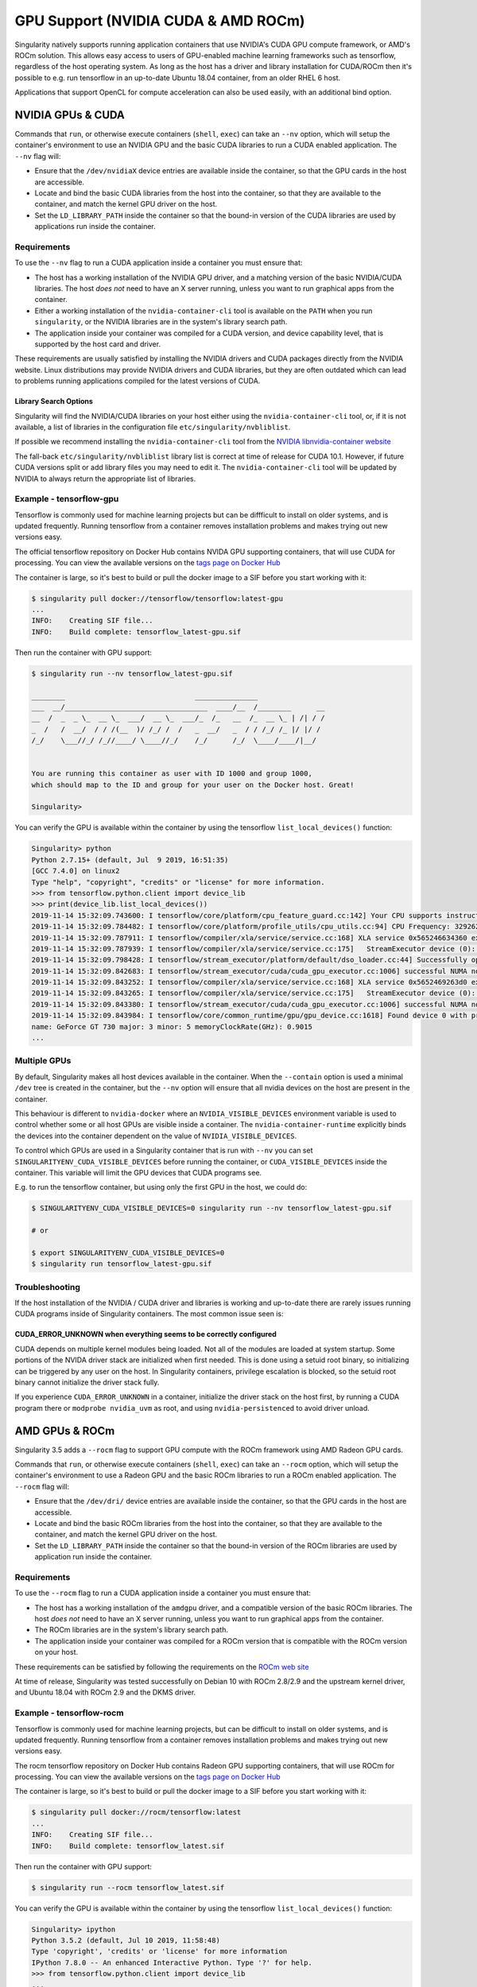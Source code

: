 .. _gpu:

====================================
GPU Support (NVIDIA CUDA & AMD ROCm)
====================================

Singularity natively supports running application containers that use NVIDIA's
CUDA GPU compute framework, or AMD's ROCm solution. This allows easy access to
users of GPU-enabled machine learning frameworks such as tensorflow, regardless
of the host operating system. As long as the host has a driver and library
installation for CUDA/ROCm then it's possible to e.g. run tensorflow in an
up-to-date Ubuntu 18.04 container, from an older RHEL 6 host.

Applications that support OpenCL for compute acceleration can also be used
easily, with an additional bind option.

------------------
NVIDIA GPUs & CUDA
------------------

Commands that ``run``, or otherwise execute containers (``shell``, ``exec``) can
take an ``--nv`` option, which will setup the container's environment to use an
NVIDIA GPU and the basic CUDA libraries to run a CUDA enabled application.
The ``--nv`` flag will:

* Ensure that the ``/dev/nvidiaX`` device entries are available inside the
  container, so that the GPU cards in the host are accessible.
* Locate and bind the basic CUDA libraries from the host into the container, so
  that they are available to the container, and match the kernel GPU driver on
  the host.
* Set the ``LD_LIBRARY_PATH`` inside the container so that the bound-in version
  of the CUDA libraries are used by applications run inside the container.

Requirements
============

To use the ``--nv`` flag to run a CUDA application inside a container you must
ensure that:

* The host has a working installation of the NVIDIA GPU driver, and a matching
  version of the basic NVIDIA/CUDA libraries. The host *does not* need to have an X
  server running, unless you want to run graphical apps from the container.
* Either a working installation of the ``nvidia-container-cli`` tool is available
  on the ``PATH`` when you run ``singularity``, or the NVIDIA libraries are in
  the system's library search path.
* The application inside your container was compiled for a CUDA version, and
  device capability level, that is supported by the host card and driver.

These requirements are usually satisfied by installing the NVIDIA drivers and
CUDA packages directly from the NVIDIA website. Linux distributions may provide
NVIDIA drivers and CUDA libraries, but they are often outdated which can lead to
problems running applications compiled for the latest versions of CUDA.

Library Search Options
----------------------

Singularity will find the NVIDIA/CUDA libraries on your host either using the
``nvidia-container-cli`` tool, or, if it is not available, a list of libraries
in the configuration file ``etc/singularity/nvbliblist``.

If possible we recommend installing the ``nvidia-container-cli`` tool from the
`NVIDIA libnvidia-container website <https://nvidia.github.io/libnvidia-container/>`__

The fall-back ``etc/singularity/nvbliblist`` library list is correct at time of 
release for CUDA 10.1. However, if future CUDA versions split or add library files
you may need to edit it. The ``nvidia-container-cli`` tool will be updated by
NVIDIA to always return the appropriate list of libraries.

Example - tensorflow-gpu
========================

Tensorflow is commonly used for machine learning projects but can be diffficult
to install on older systems, and is updated frequently. Running tensorflow from
a container removes installation problems and makes trying out new versions easy.

The official tensorflow repository on Docker Hub contains NVIDA GPU supporting
containers, that will use CUDA for processing. You can view the available
versions on the `tags page on Docker Hub <https://hub.docker.com/r/tensorflow/tensorflow/tags>`__

The container is large, so it's best to build or pull the docker image to a SIF
before you start working with it:

.. code-block:: none

    $ singularity pull docker://tensorflow/tensorflow:latest-gpu
    ...
    INFO:    Creating SIF file...
    INFO:    Build complete: tensorflow_latest-gpu.sif


Then run the container with GPU support:

.. code-block:: none

    $ singularity run --nv tensorflow_latest-gpu.sif

    ________                               _______________                
    ___  __/__________________________________  ____/__  /________      __
    __  /  _  _ \_  __ \_  ___/  __ \_  ___/_  /_   __  /_  __ \_ | /| / /
    _  /   /  __/  / / /(__  )/ /_/ /  /   _  __/   _  / / /_/ /_ |/ |/ / 
    /_/    \___//_/ /_//____/ \____//_/    /_/      /_/  \____/____/|__/


    You are running this container as user with ID 1000 and group 1000,
    which should map to the ID and group for your user on the Docker host. Great!

    Singularity>

You can verify the GPU is available within the container by using the
tensorflow ``list_local_devices()`` function:

.. code-block:: none

    Singularity> python
    Python 2.7.15+ (default, Jul  9 2019, 16:51:35) 
    [GCC 7.4.0] on linux2
    Type "help", "copyright", "credits" or "license" for more information.
    >>> from tensorflow.python.client import device_lib
    >>> print(device_lib.list_local_devices())
    2019-11-14 15:32:09.743600: I tensorflow/core/platform/cpu_feature_guard.cc:142] Your CPU supports instructions that this TensorFlow binary was not compiled to use: AVX2 FMA
    2019-11-14 15:32:09.784482: I tensorflow/core/platform/profile_utils/cpu_utils.cc:94] CPU Frequency: 3292620000 Hz
    2019-11-14 15:32:09.787911: I tensorflow/compiler/xla/service/service.cc:168] XLA service 0x565246634360 executing computations on platform Host. Devices:
    2019-11-14 15:32:09.787939: I tensorflow/compiler/xla/service/service.cc:175]   StreamExecutor device (0): Host, Default Version
    2019-11-14 15:32:09.798428: I tensorflow/stream_executor/platform/default/dso_loader.cc:44] Successfully opened dynamic library libcuda.so.1
    2019-11-14 15:32:09.842683: I tensorflow/stream_executor/cuda/cuda_gpu_executor.cc:1006] successful NUMA node read from SysFS had negative value (-1), but there must be at least one NUMA node, so returning NUMA node zero
    2019-11-14 15:32:09.843252: I tensorflow/compiler/xla/service/service.cc:168] XLA service 0x5652469263d0 executing computations on platform CUDA. Devices:
    2019-11-14 15:32:09.843265: I tensorflow/compiler/xla/service/service.cc:175]   StreamExecutor device (0): GeForce GT 730, Compute Capability 3.5
    2019-11-14 15:32:09.843380: I tensorflow/stream_executor/cuda/cuda_gpu_executor.cc:1006] successful NUMA node read from SysFS had negative value (-1), but there must be at least one NUMA node, so returning NUMA node zero
    2019-11-14 15:32:09.843984: I tensorflow/core/common_runtime/gpu/gpu_device.cc:1618] Found device 0 with properties: 
    name: GeForce GT 730 major: 3 minor: 5 memoryClockRate(GHz): 0.9015
    ...   


Multiple GPUs
=============

By default, Singularity makes all host devices available in the container. When
the ``--contain`` option is used a minimal ``/dev`` tree is created in the
container, but the ``--nv`` option will ensure that all nvidia devices on the
host are present in the container.

This behaviour is different to ``nvidia-docker`` where an ``NVIDIA_VISIBLE_DEVICES``
environment variable is used to control whether some or all host GPUs are visible
inside a container. The ``nvidia-container-runtime`` explicitly binds the devices
into the container dependent on the value of ``NVIDIA_VISIBLE_DEVICES``.

To control which GPUs are used in a Singularity container that is run with
``--nv`` you can set ``SINGULARITYENV_CUDA_VISIBLE_DEVICES`` before running the
container, or ``CUDA_VISIBLE_DEVICES`` inside the container.  This variable will
limit the GPU devices that CUDA programs see.

E.g. to run the tensorflow container, but using only the first GPU in the host,
we could do:

.. code-block:: none

    $ SINGULARITYENV_CUDA_VISIBLE_DEVICES=0 singularity run --nv tensorflow_latest-gpu.sif

    # or

    $ export SINGULARITYENV_CUDA_VISIBLE_DEVICES=0
    $ singularity run tensorflow_latest-gpu.sif


Troubleshooting
===============

If the host installation of the NVIDIA / CUDA driver and libraries is working
and up-to-date there are rarely issues running CUDA programs inside of
Singularity containers. The most common issue seen is:

CUDA_ERROR_UNKNOWN when everything seems to be correctly configured
-------------------------------------------------------------------

CUDA depends on multiple kernel modules being loaded. Not all of the modules are
loaded at system startup. Some portions of the NVIDA driver stack are initialized
when first needed. This is done using a setuid root binary, so initializing can
be triggered by any user on the host. In Singularity containers, privilege
escalation is blocked, so the setuid root binary cannot initialize the driver
stack fully.

If you experience ``CUDA_ERROR_UNKNOWN`` in a container, initialize the driver
stack on the host first, by running a CUDA program there or 
``modprobe nvidia_uvm`` as root, and using ``nvidia-persistenced`` to avoid
driver unload.


---------------
AMD GPUs & ROCm
---------------

Singularity 3.5 adds a ``--rocm`` flag to support GPU compute with the ROCm
framework using AMD Radeon GPU cards.

Commands that ``run``, or otherwise execute containers (``shell``, ``exec``) can
take an ``--rocm`` option, which will setup the container's environment to use a
Radeon GPU and the basic ROCm libraries to run a ROCm enabled application.
The ``--rocm`` flag will:

* Ensure that the ``/dev/dri/`` device entries are available inside the
  container, so that the GPU cards in the host are accessible.
* Locate and bind the basic ROCm libraries from the host into the container, so
  that they are available to the container, and match the kernel GPU driver on
  the host.
* Set the ``LD_LIBRARY_PATH`` inside the container so that the bound-in version
  of the ROCm libraries are used by application run inside the container.

Requirements
============

To use the ``--rocm`` flag to run a CUDA application inside a container you must
ensure that:

* The host has a working installation of the ``amdgpu`` driver, and a compatible
  version of the basic ROCm libraries. The host *does not* need to have an X
  server running, unless you want to run graphical apps from the container.
* The ROCm libraries are in the system's library search path.
* The application inside your container was compiled for a ROCm version that is
  compatible with the ROCm version on your host.

These requirements can be satisfied by following the requirements on the 
`ROCm web site <https://rocm.github.io/ROCmInstall.html>`__

At time of release, Singularity was tested successfully on Debian 10 with ROCm
2.8/2.9 and the upstream kernel driver, and Ubuntu 18.04 with ROCm 2.9 and the
DKMS driver.


Example - tensorflow-rocm
=========================

Tensorflow is commonly used for machine learning projects, but can be difficult
to install on older systems, and is updated frequently. Running tensorflow from
a container removes installation problems and makes trying out new versions easy.

The rocm tensorflow repository on Docker Hub contains Radeon GPU supporting
containers, that will use ROCm for processing. You can view the available
versions on the `tags page on Docker Hub <https://hub.docker.com/r/rocm/tensorflow/tags>`__

The container is large, so it's best to build or pull the docker image to a SIF
before you start working with it:

.. code-block:: none

    $ singularity pull docker://rocm/tensorflow:latest
    ...
    INFO:    Creating SIF file...
    INFO:    Build complete: tensorflow_latest.sif


Then run the container with GPU support:

.. code-block:: none

    $ singularity run --rocm tensorflow_latest.sif


You can verify the GPU is available within the container by using the
tensorflow ``list_local_devices()`` function:

.. code-block:: none

    Singularity> ipython
    Python 3.5.2 (default, Jul 10 2019, 11:58:48) 
    Type 'copyright', 'credits' or 'license' for more information
    IPython 7.8.0 -- An enhanced Interactive Python. Type '?' for help.
    >>> from tensorflow.python.client import device_lib
    ...
    >>> print(device_lib.list_local_devices())
    ...
    2019-11-14 16:33:42.750509: I tensorflow/core/common_runtime/gpu/gpu_device.cc:1651] Found device 0 with properties: 
    name: Lexa PRO [Radeon RX 550/550X]
    AMDGPU ISA: gfx803
    memoryClockRate (GHz) 1.183
    pciBusID 0000:09:00.0
    ...   

-------------------
OpenCL Applications
-------------------

Both the ``--rocm`` and ``--nv`` flags will bind the vendor OpenCL implementation
libraries into a container that is being run. However, these libraries will not
be used by OpenCL applications unless a vendor icd file is available under
``/etc/OpenCL/vendors`` that directs OpenCL to use the vendor library.

The simplest way to use OpenCL in a container is to ``--bind /etc/OpenCL`` so
that the icd files from the host (which match the bound-in libraries) are
present in the container. 

Example - Blender OpenCL
========================

The `Sylabs examples repository <https://github.com/sylabs/examples>`__ contains
an example container definition for the 3D modelling application 'Blender'.

The latest versions of Blender supports OpenCL rendering. You can run Blender
as a graphical application that will make use of a local Radeon GPU for OpenCL
compute using the container that has been published to the Sylabs library:

.. code-block:: none

    $ singularity exec --rocm --bind /etc/OpenCL library://sylabs/examples/blender blender

Note the *exec* used as the *runscript* for this container is setup for batch
rendering (which can also use OpenCL).
